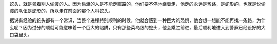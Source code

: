 蛇头，就是领着别人偷渡的人。因为偷渡的人是不能走直路的，他们要不停地绕着走，他走的永远是弯路，是蛇形的，也就是说偷渡的队伍是蛇形的，所以走在前面的那个人叫蛇头。

据说有经验的蛇头都有一个常识，当整个进程特别顺利的时候，他就会感到一种巨大的恐惧，他会想一想能不能再找一条路，为什么呢？因为过分的顺就可能意味着一个巨大的陷阱，只有那些菜鸟级的蛇头，他会乘胜前进，最后顺利地进入到警察已经设好的大口袋里头。
